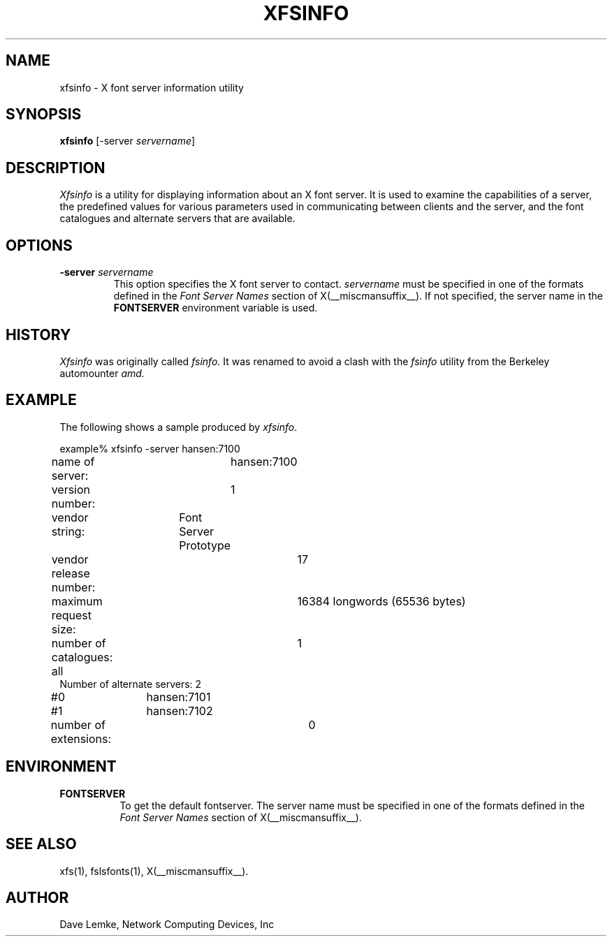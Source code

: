 .\" $TOG: fsinfo.man /main/10 1998/02/09 13:43:12 kaleb $
.\" Copyright 1991, Network Computing Devices, Inc
.\" Copyright 1993, 1998  The Open Group
.\" 
.\" Permission to use, copy, modify, distribute, and sell this software and its
.\" documentation for any purpose is hereby granted without fee, provided that
.\" the above copyright notice appear in all copies and that both that
.\" copyright notice and this permission notice appear in supporting
.\" documentation.
.\" 
.\" The above copyright notice and this permission notice shall be included
.\" in all copies or substantial portions of the Software.
.\" 
.\" THE SOFTWARE IS PROVIDED "AS IS", WITHOUT WARRANTY OF ANY KIND, EXPRESS
.\" OR IMPLIED, INCLUDING BUT NOT LIMITED TO THE WARRANTIES OF
.\" MERCHANTABILITY, FITNESS FOR A PARTICULAR PURPOSE AND NONINFRINGEMENT.
.\" IN NO EVENT SHALL THE OPEN GROUP BE LIABLE FOR ANY CLAIM, DAMAGES OR
.\" OTHER LIABILITY, WHETHER IN AN ACTION OF CONTRACT, TORT OR OTHERWISE,
.\" ARISING FROM, OUT OF OR IN CONNECTION WITH THE SOFTWARE OR THE USE OR
.\" OTHER DEALINGS IN THE SOFTWARE.
.\" 
.\" Except as contained in this notice, the name of The Open Group shall
.\" not be used in advertising or otherwise to promote the sale, use or
.\" other dealings in this Software without prior written authorization
.\" from The Open Group.
.\"
.\" $XFree86: xc/programs/xfsinfo/xfsinfo.man,v 1.4 2001/04/18 16:13:23 dawes Exp $
.\"
.TH XFSINFO 1 __xorgversion__
.SH NAME
xfsinfo \- X font server information utility
.SH SYNOPSIS
.B "xfsinfo"
[\-server \fIservername\fP]
.SH DESCRIPTION
.PP
.I Xfsinfo
is a utility for displaying information about an X font server.  It is used to 
examine the
capabilities of a server, the predefined values for various parameters used
in communicating between clients and the server, and the font catalogues
and alternate servers that are available.
.SH "OPTIONS"
.PP
.TP
.B \-server \fIservername\fP
This option specifies the X font server to contact.
.I servername
must be specified in one of the formats defined in the
.I Font Server Names
section of X(__miscmansuffix__).   If not specified, the server name in the
.B FONTSERVER
environment variable is used.
.SH HISTORY
.I Xfsinfo
was originally called
.I fsinfo.
It was renamed to avoid a clash with the 
.I fsinfo 
utility from the Berkeley automounter 
.I amd.
.SH EXAMPLE
.PP
The following shows a sample produced by
.IR xfsinfo .
.PP
.nf
example% xfsinfo -server hansen:7100
name of server:	hansen:7100
version number:	1
vendor string:	Font Server Prototype
vendor release number:	17
maximum request size:	16384 longwords (65536 bytes)
number of catalogues:	1
	all
Number of alternate servers: 2
\&    #0	hansen:7101
\&    #1	hansen:7102
number of extensions:	0
.fi

.SH ENVIRONMENT
.PP
.TP 8
.B FONTSERVER
To get the default fontserver.  The server name must
be specified in one of the formats defined in the
.I Font Server Names
section of X(__miscmansuffix__).
.SH "SEE ALSO"
xfs(1), fslsfonts(1), X(__miscmansuffix__).
.SH AUTHOR
Dave Lemke, Network Computing Devices, Inc

